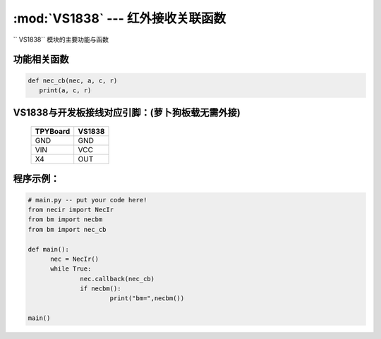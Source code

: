 :mod:`VS1838` --- 红外接收关联函数
=============================================

.. module:: VS1838
   :synopsis: 红外接收关联函数

`` VS1838`` 模块的主要功能与函数

功能相关函数
----------------------

.. function:: callback(self, fn)

   读取函数，读取接收到的信息，输入参数fn为存储函数名
    存储函数可以如下方式
.. code-block:: python

       def nec_cb(nec, a, c, r)
          print(a, c, r)

.. function:: necbm()

   红外信号编码函数，此函数仅针对萝卜城出售的MP3遥控器重新编码，编码后按键值为a0-b4

VS1838与开发板接线对应引脚：(萝卜狗板载无需外接)
----------------------------------------------------------

		+------------+---------+
		| TPYBoard   | VS1838  |
		+============+=========+
		| GND        | GND     |
		+------------+---------+
		| VIN        | VCC     |
		+------------+---------+
		| X4         | OUT     |
		+------------+---------+

程序示例：
----------

.. code-block:: python

  # main.py -- put your code here!
  from necir import NecIr
  from bm import necbm
  from bm import nec_cb

  def main():
	nec = NecIr()
	while True:
		nec.callback(nec_cb)
		if necbm():
			print("bm=",necbm())

  main()